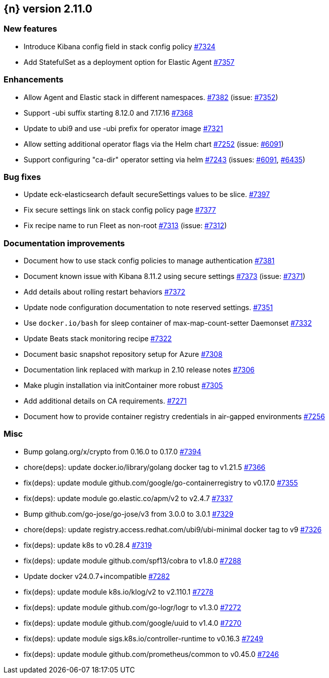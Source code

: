 :issue: https://github.com/elastic/cloud-on-k8s/issues/
:pull: https://github.com/elastic/cloud-on-k8s/pull/

[[release-notes-2.11.0]]
== {n} version 2.11.0



[[feature-2.11.0]]
[float]
=== New features

* Introduce Kibana config field in stack config policy {pull}7324[#7324]
* Add StatefulSet as a deployment option for Elastic Agent {pull}7357[#7357]

[[enhancement-2.11.0]]
[float]
=== Enhancements

* Allow Agent and Elastic stack in different namespaces. {pull}7382[#7382] (issue: {issue}7352[#7352])
* Support -ubi suffix starting 8.12.0 and 7.17.16 {pull}7368[#7368]
* Update to ubi9 and use -ubi prefix for operator image {pull}7321[#7321]
* Allow setting additional operator flags via the Helm chart {pull}7252[#7252] (issue: {issue}6091[#6091])
* Support configuring "ca-dir" operator setting via helm {pull}7243[#7243] (issues: {issue}6091[#6091], {issue}6435[#6435])

[[bug-2.11.0]]
[float]
=== Bug fixes

* Update eck-elasticsearch default secureSettings values to be slice. {pull}7397[#7397]
* Fix secure settings link on stack config policy page {pull}7377[#7377]
* Fix recipe name to run Fleet as non-root {pull}7313[#7313] (issue: {issue}7312[#7312])

[[docs-2.11.0]]
[float]
=== Documentation improvements

* Document how to use stack config policies to manage authentication {pull}7381[#7381]
* Document known issue with Kibana 8.11.2 using secure settings {pull}7373[#7373] (issue: {issue}7371[#7371])
* Add details about rolling restart behaviors {pull}7372[#7372]
* Update node configuration documentation to note reserved settings. {pull}7351[#7351]
* Use `docker.io/bash` for sleep container of max-map-count-setter Daemonset {pull}7332[#7332]
* Update Beats stack monitoring recipe {pull}7322[#7322]
* Document basic snapshot repository setup for Azure {pull}7308[#7308]
* Documentation link replaced with markup in 2.10 release notes {pull}7306[#7306]
* Make plugin installation via initContainer more robust {pull}7305[#7305]
* Add additional details on CA requirements. {pull}7271[#7271]
* Document how to provide container registry credentials in air-gapped environments {pull}7256[#7256]

[[nogroup-2.11.0]]
[float]
=== Misc

* Bump golang.org/x/crypto from 0.16.0 to 0.17.0 {pull}7394[#7394]
* chore(deps): update docker.io/library/golang docker tag to v1.21.5 {pull}7366[#7366]
* fix(deps): update module github.com/google/go-containerregistry to v0.17.0 {pull}7355[#7355]
* fix(deps): update module go.elastic.co/apm/v2 to v2.4.7 {pull}7337[#7337]
* Bump github.com/go-jose/go-jose/v3 from 3.0.0 to 3.0.1 {pull}7329[#7329]
* chore(deps): update registry.access.redhat.com/ubi9/ubi-minimal docker tag to v9 {pull}7326[#7326]
* fix(deps): update k8s to v0.28.4 {pull}7319[#7319]
* fix(deps): update module github.com/spf13/cobra to v1.8.0 {pull}7288[#7288]
* Update docker v24.0.7+incompatible {pull}7282[#7282]
* fix(deps): update module k8s.io/klog/v2 to v2.110.1 {pull}7278[#7278]
* fix(deps): update module github.com/go-logr/logr to v1.3.0 {pull}7272[#7272]
* fix(deps): update module github.com/google/uuid to v1.4.0 {pull}7270[#7270]
* fix(deps): update module sigs.k8s.io/controller-runtime to v0.16.3 {pull}7249[#7249]
* fix(deps): update module github.com/prometheus/common to v0.45.0 {pull}7246[#7246]

